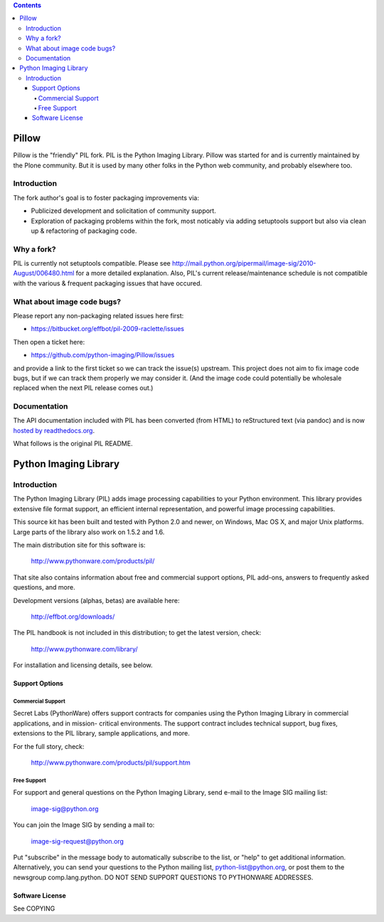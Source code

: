 .. contents::

Pillow
======

Pillow is the "friendly" PIL fork. PIL is the Python Imaging Library. Pillow was
started for and is currently maintained by the Plone community. But it is used by
many other folks in the Python web community, and probably elsewhere too.

Introduction
------------

The fork author's goal is to foster packaging improvements via:

- Publicized development and solicitation of community support.
- Exploration of packaging problems within the fork, most noticably
  via adding setuptools support but also via clean up & refactoring
  of packaging code.

Why a fork?
-----------

PIL is currently not setuptools compatible. Please see
http://mail.python.org/pipermail/image-sig/2010-August/006480.html for a
more detailed explanation. Also, PIL's current release/maintenance schedule
is not compatible with the various & frequent packaging issues that have
occured.

What about image code bugs?
---------------------------

Please report any non-packaging related issues here first:

- https://bitbucket.org/effbot/pil-2009-raclette/issues 

Then open a ticket here:

- https://github.com/python-imaging/Pillow/issues

and provide a link to the first ticket so we can track the issue(s) upstream.
This project does not aim to fix image code bugs, but if we can track them
properly we may consider it. (And the image code could potentially be wholesale
replaced when the next PIL release comes out.)

Documentation
-------------

The API documentation included with PIL has been converted (from HTML) to
reStructured text (via pandoc) and is now `hosted by readthedocs.org`_.

.. _`hosted by readthedocs.org`: http://pillow.readthedocs.org

What follows is the original PIL README.

Python Imaging Library
======================

Introduction
------------

The Python Imaging Library (PIL) adds image processing capabilities
to your Python environment.  This library provides extensive file
format support, an efficient internal representation, and powerful
image processing capabilities.

This source kit has been built and tested with Python 2.0 and newer,
on Windows, Mac OS X, and major Unix platforms.  Large parts of the
library also work on 1.5.2 and 1.6.

The main distribution site for this software is:

        http://www.pythonware.com/products/pil/

That site also contains information about free and commercial support
options, PIL add-ons, answers to frequently asked questions, and more.

Development versions (alphas, betas) are available here:

        http://effbot.org/downloads/

The PIL handbook is not included in this distribution; to get the
latest version, check:

        http://www.pythonware.com/library/

For installation and licensing details, see below.

--------------------------------------------------------------------
Support Options
--------------------------------------------------------------------

Commercial Support
~~~~~~~~~~~~~~~~~~

Secret Labs (PythonWare) offers support contracts for companies using
the Python Imaging Library in commercial applications, and in mission-
critical environments.  The support contract includes technical support,
bug fixes, extensions to the PIL library, sample applications, and more.

For the full story, check:

        http://www.pythonware.com/products/pil/support.htm


Free Support
~~~~~~~~~~~~

For support and general questions on the Python Imaging Library, send
e-mail to the Image SIG mailing list:

        image-sig@python.org

You can join the Image SIG by sending a mail to:

        image-sig-request@python.org

Put "subscribe" in the message body to automatically subscribe to the
list, or "help" to get additional information.  Alternatively, you can
send your questions to the Python mailing list, python-list@python.org,
or post them to the newsgroup comp.lang.python.  DO NOT SEND SUPPORT
QUESTIONS TO PYTHONWARE ADDRESSES.


--------------------------------------------------------------------
Software License
--------------------------------------------------------------------

See COPYING
